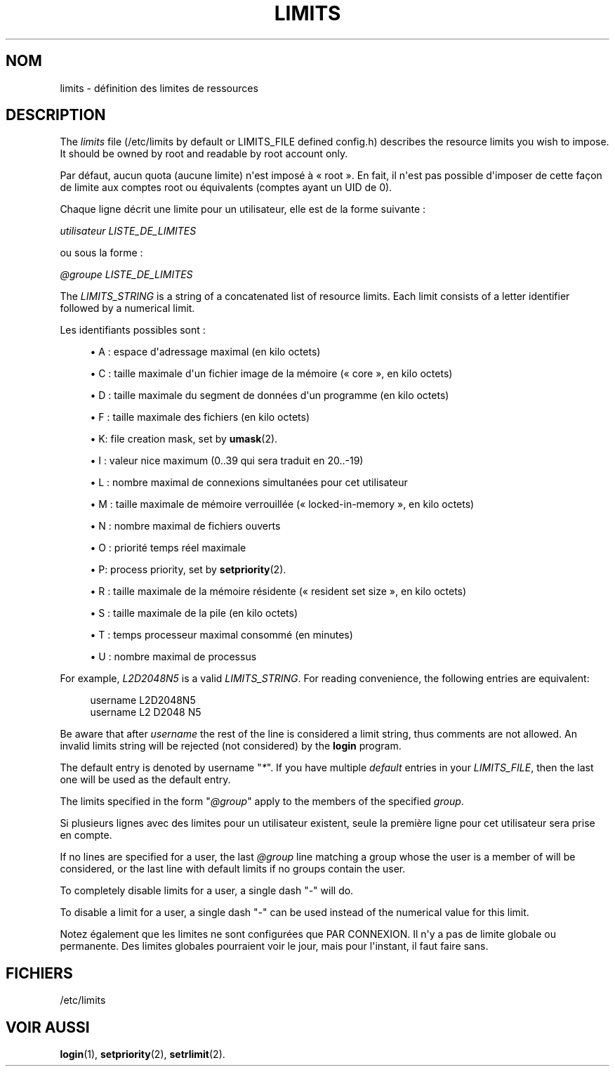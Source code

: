 '\" t
.\"     Title: limits
.\"    Author: Luca Berra
.\" Generator: DocBook XSL Stylesheets vsnapshot <http://docbook.sf.net/>
.\"      Date: 08/11/2022
.\"    Manual: File Formats and Configuration Files
.\"    Source: shadow-utils 4.13
.\"  Language: French
.\"
.TH "LIMITS" "5" "08/11/2022" "shadow\-utils 4\&.13" "File Formats and Configuration"
.\" -----------------------------------------------------------------
.\" * Define some portability stuff
.\" -----------------------------------------------------------------
.\" ~~~~~~~~~~~~~~~~~~~~~~~~~~~~~~~~~~~~~~~~~~~~~~~~~~~~~~~~~~~~~~~~~
.\" http://bugs.debian.org/507673
.\" http://lists.gnu.org/archive/html/groff/2009-02/msg00013.html
.\" ~~~~~~~~~~~~~~~~~~~~~~~~~~~~~~~~~~~~~~~~~~~~~~~~~~~~~~~~~~~~~~~~~
.ie \n(.g .ds Aq \(aq
.el       .ds Aq '
.\" -----------------------------------------------------------------
.\" * set default formatting
.\" -----------------------------------------------------------------
.\" disable hyphenation
.nh
.\" disable justification (adjust text to left margin only)
.ad l
.\" -----------------------------------------------------------------
.\" * MAIN CONTENT STARTS HERE *
.\" -----------------------------------------------------------------
.SH "NOM"
limits \- d\('efinition des limites de ressources
.SH "DESCRIPTION"
.PP
The
\fIlimits\fR
file (/etc/limits
by default or LIMITS_FILE defined
config\&.h) describes the resource limits you wish to impose\&. It should be owned by root and readable by root account only\&.
.PP
Par d\('efaut, aucun quota (aucune limite) n\*(Aqest impos\('e \(`a \(Fo\ \&root\ \&\(Fc\&. En fait, il n\*(Aqest pas possible d\*(Aqimposer de cette fa\(,con de limite aux comptes root ou \('equivalents (comptes ayant un UID de 0)\&.
.PP
Chaque ligne d\('ecrit une limite pour un utilisateur, elle est de la forme suivante\ \&:
.PP
\fIutilisateur LISTE_DE_LIMITES\fR
.PP
ou sous la forme\ \&:
.PP
\fI@groupe LISTE_DE_LIMITES\fR
.PP
The
\fILIMITS_STRING\fR
is a string of a concatenated list of resource limits\&. Each limit consists of a letter identifier followed by a numerical limit\&.
.PP
Les identifiants possibles sont\ \&:
.sp
.RS 4
.ie n \{\
\h'-04'\(bu\h'+03'\c
.\}
.el \{\
.sp -1
.IP \(bu 2.3
.\}
A\ \&: espace d\*(Aqadressage maximal (en kilo octets)
.RE
.sp
.RS 4
.ie n \{\
\h'-04'\(bu\h'+03'\c
.\}
.el \{\
.sp -1
.IP \(bu 2.3
.\}
C\ \&: taille maximale d\*(Aqun fichier image de la m\('emoire (\(Fo\ \&core\ \&\(Fc, en kilo octets)
.RE
.sp
.RS 4
.ie n \{\
\h'-04'\(bu\h'+03'\c
.\}
.el \{\
.sp -1
.IP \(bu 2.3
.\}
D\ \&: taille maximale du segment de donn\('ees d\*(Aqun programme (en kilo octets)
.RE
.sp
.RS 4
.ie n \{\
\h'-04'\(bu\h'+03'\c
.\}
.el \{\
.sp -1
.IP \(bu 2.3
.\}
F\ \&: taille maximale des fichiers (en kilo octets)
.RE
.sp
.RS 4
.ie n \{\
\h'-04'\(bu\h'+03'\c
.\}
.el \{\
.sp -1
.IP \(bu 2.3
.\}
K: file creation mask, set by
\fBumask\fR(2)\&.
.RE
.sp
.RS 4
.ie n \{\
\h'-04'\(bu\h'+03'\c
.\}
.el \{\
.sp -1
.IP \(bu 2.3
.\}
I\ \&: valeur nice maximum (0\&.\&.39 qui sera traduit en 20\&.\&.\-19)
.RE
.sp
.RS 4
.ie n \{\
\h'-04'\(bu\h'+03'\c
.\}
.el \{\
.sp -1
.IP \(bu 2.3
.\}
L\ \&: nombre maximal de connexions simultan\('ees pour cet utilisateur
.RE
.sp
.RS 4
.ie n \{\
\h'-04'\(bu\h'+03'\c
.\}
.el \{\
.sp -1
.IP \(bu 2.3
.\}
M\ \&: taille maximale de m\('emoire verrouill\('ee (\(Fo\ \&locked\-in\-memory\ \&\(Fc, en kilo octets)
.RE
.sp
.RS 4
.ie n \{\
\h'-04'\(bu\h'+03'\c
.\}
.el \{\
.sp -1
.IP \(bu 2.3
.\}
N\ \&: nombre maximal de fichiers ouverts
.RE
.sp
.RS 4
.ie n \{\
\h'-04'\(bu\h'+03'\c
.\}
.el \{\
.sp -1
.IP \(bu 2.3
.\}
O\ \&: priorit\('e temps r\('eel maximale
.RE
.sp
.RS 4
.ie n \{\
\h'-04'\(bu\h'+03'\c
.\}
.el \{\
.sp -1
.IP \(bu 2.3
.\}
P: process priority, set by
\fBsetpriority\fR(2)\&.
.RE
.sp
.RS 4
.ie n \{\
\h'-04'\(bu\h'+03'\c
.\}
.el \{\
.sp -1
.IP \(bu 2.3
.\}
R\ \&: taille maximale de la m\('emoire r\('esidente (\(Fo\ \&resident set size\ \&\(Fc, en kilo octets)
.RE
.sp
.RS 4
.ie n \{\
\h'-04'\(bu\h'+03'\c
.\}
.el \{\
.sp -1
.IP \(bu 2.3
.\}
S\ \&: taille maximale de la pile (en kilo octets)
.RE
.sp
.RS 4
.ie n \{\
\h'-04'\(bu\h'+03'\c
.\}
.el \{\
.sp -1
.IP \(bu 2.3
.\}
T\ \&: temps processeur maximal consomm\('e (en minutes)
.RE
.sp
.RS 4
.ie n \{\
\h'-04'\(bu\h'+03'\c
.\}
.el \{\
.sp -1
.IP \(bu 2.3
.\}
U\ \&: nombre maximal de processus
.RE
.PP
For example,
\fIL2D2048N5\fR
is a valid
\fILIMITS_STRING\fR\&. For reading convenience, the following entries are equivalent:
.sp
.if n \{\
.RS 4
.\}
.nf
      username L2D2048N5
      username L2 D2048 N5
    
.fi
.if n \{\
.RE
.\}
.PP
Be aware that after
\fIusername\fR
the rest of the line is considered a limit string, thus comments are not allowed\&. An invalid limits string will be rejected (not considered) by the
\fBlogin\fR
program\&.
.PP
The default entry is denoted by username "\fI*\fR"\&. If you have multiple
\fIdefault\fR
entries in your
\fILIMITS_FILE\fR, then the last one will be used as the default entry\&.
.PP
The limits specified in the form "\fI@group\fR" apply to the members of the specified
\fIgroup\fR\&.
.PP
Si plusieurs lignes avec des limites pour un utilisateur existent, seule la premi\(`ere ligne pour cet utilisateur sera prise en compte\&.
.PP
If no lines are specified for a user, the last
\fI@group\fR
line matching a group whose the user is a member of will be considered, or the last line with default limits if no groups contain the user\&.
.PP
To completely disable limits for a user, a single dash "\fI\-\fR" will do\&.
.PP
To disable a limit for a user, a single dash "\fI\-\fR" can be used instead of the numerical value for this limit\&.
.PP
Notez \('egalement que les limites ne sont configur\('ees que PAR CONNEXION\&. Il n\*(Aqy a pas de limite globale ou permanente\&. Des limites globales pourraient voir le jour, mais pour l\*(Aqinstant, il faut faire sans\&.
.SH "FICHIERS"
.PP
/etc/limits
.RS 4
.RE
.SH "VOIR AUSSI"
.PP
\fBlogin\fR(1),
\fBsetpriority\fR(2),
\fBsetrlimit\fR(2)\&.
